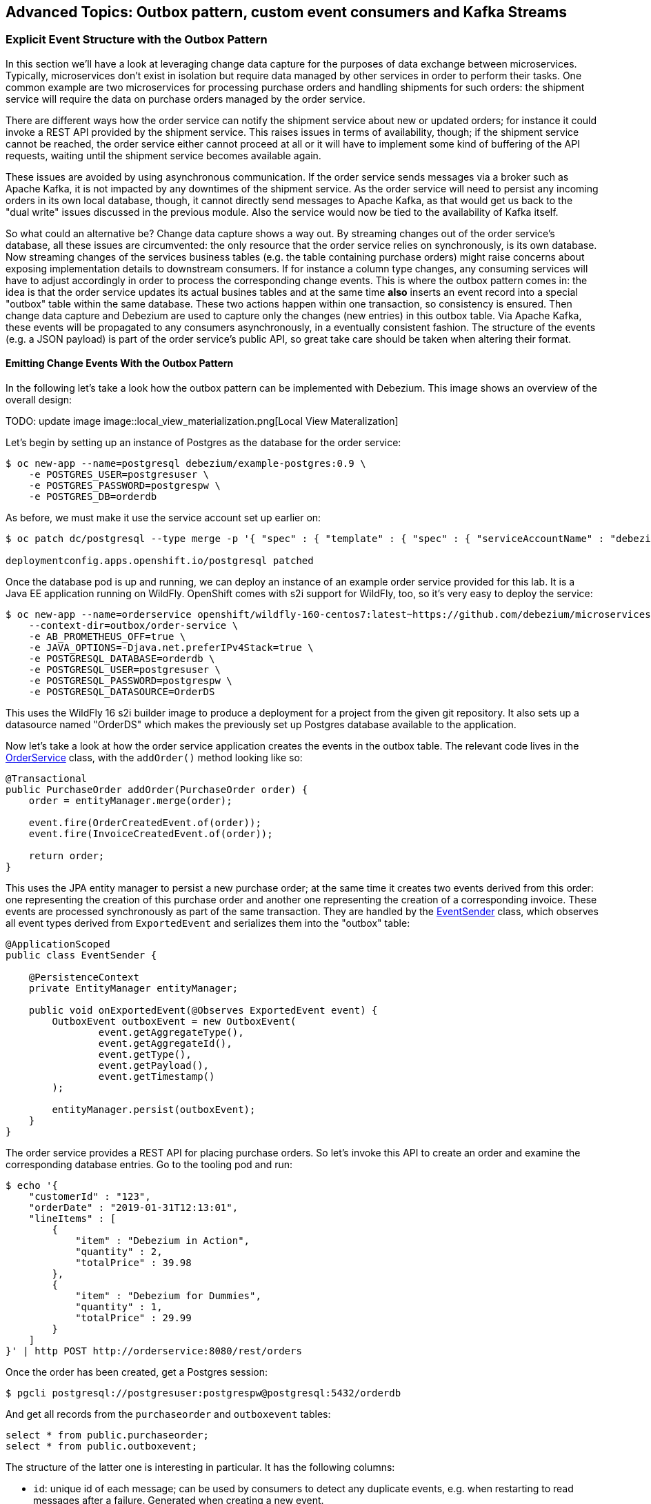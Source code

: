 == Advanced Topics: Outbox pattern, custom event consumers and Kafka Streams
:imagesdir: ./images

=== Explicit Event Structure with the Outbox Pattern

In this section we'll have a look at leveraging change data capture for the purposes of data exchange between microservices.
Typically, microservices don't exist in isolation but require data managed by other services in order to perform their tasks.
One common example are two microservices for processing purchase orders and handling shipments for such orders:
the shipment service will require the data on purchase orders managed by the order service.

There are different ways how the order service can notify the shipment service about new or updated orders;
for instance it could invoke a REST API provided by the shipment service.
This raises issues in terms of availability, though; if the shipment service cannot be reached,
the order service either cannot proceed at all or it will have to implement some kind of buffering of the API requests,
waiting until the shipment service becomes available again.

These issues are avoided by using asynchronous communication.
If the order service sends messages via a broker such as Apache Kafka,
it is not impacted by any downtimes of the shipment service.
As the order service will need to persist any incoming orders in its own local database, though,
it cannot directly send messages to Apache Kafka, as that would get us back to the "dual write" issues discussed in the previous module.
Also the service would now be tied to the availability of Kafka itself.

So what could an alternative be?
Change data capture shows a way out.
By streaming changes out of the order service's database,
all these issues are circumvented: the only resource that the order service relies on synchronously,
is its own database.
Now streaming changes of the services business tables (e.g. the table containing purchase orders)
might raise concerns about exposing implementation details to downstream consumers.
If for instance a column type changes, any consuming services will have to adjust accordingly in order to process the corresponding change events.
This is where the outbox pattern comes in: the idea is that the order service updates its actual busines tables
and at the same time *also* inserts an event record into a special "outbox" table within the same database.
These two actions happen within one transaction, so consistency is ensured.
Then change data capture and Debezium are used to capture only the changes (new entries) in this outbox table.
Via Apache Kafka, these events will be propagated to any consumers asynchronously, in a eventually consistent fashion.
The structure of the events (e.g. a JSON payload) is part of the order service's public API,
so great take care should be taken when altering their format.

==== Emitting Change Events With the Outbox Pattern

In the following let's take a look how the outbox pattern can be implemented with Debezium.
This image shows an overview of the overall design:

TODO: update image
image::local_view_materialization.png[Local View Materalization]

Let's begin by setting up an instance of Postgres as the database for the order service:

[source]
$ oc new-app --name=postgresql debezium/example-postgres:0.9 \
    -e POSTGRES_USER=postgresuser \
    -e POSTGRES_PASSWORD=postgrespw \
    -e POSTGRES_DB=orderdb

As before, we must make it use the service account set up earlier on:

[source]
----
$ oc patch dc/postgresql --type merge -p '{ "spec" : { "template" : { "spec" : { "serviceAccountName" : "debezium" } } } }'

deploymentconfig.apps.openshift.io/postgresql patched
----

Once the database pod is up and running, we can deploy an instance of an example order service provided for this lab.
It is a Java EE application running on WildFly.
OpenShift comes with s2i support for WildFly, too, so it's very easy to deploy the service:

[source,sh]
----
$ oc new-app --name=orderservice openshift/wildfly-160-centos7:latest~https://github.com/debezium/microservices-lab \
    --context-dir=outbox/order-service \
    -e AB_PROMETHEUS_OFF=true \
    -e JAVA_OPTIONS=-Djava.net.preferIPv4Stack=true \
    -e POSTGRESQL_DATABASE=orderdb \
    -e POSTGRESQL_USER=postgresuser \
    -e POSTGRESQL_PASSWORD=postgrespw \
    -e POSTGRESQL_DATASOURCE=OrderDS
----

This uses the WildFly 16 s2i builder image to produce a deployment for a project from the given git repository.
It also sets up a datasource named "OrderDS" which makes the previously set up Postgres database available to the application.

Now let's take a look at how the order service application creates the events in the outbox table.
The relevant code lives in the https://github.com/debezium/microservices-lab/blob/master/outbox/order-service/src/main/java/io/debezium/examples/outbox/order/service/OrderService.java[OrderService] class, with the `addOrder()` method looking like so:

[source,java]
----
@Transactional
public PurchaseOrder addOrder(PurchaseOrder order) {
    order = entityManager.merge(order);

    event.fire(OrderCreatedEvent.of(order));
    event.fire(InvoiceCreatedEvent.of(order));

    return order;
}
----

This uses the JPA entity manager to persist a new purchase order;
at the same time it creates two events derived from this order:
one representing the creation of this purchase order and another one representing the creation of a corresponding invoice.
These events are processed synchronously as part of the same transaction.
They are handled by the https://github.com/debezium/microservices-lab/blob/master/outbox/order-service/src/main/java/io/debezium/examples/outbox/order/outbox/EventSender.java[EventSender] class, which observes all event types derived from `ExportedEvent` and serializes them into the "outbox" table:

[source,java]
----
@ApplicationScoped
public class EventSender {

    @PersistenceContext
    private EntityManager entityManager;

    public void onExportedEvent(@Observes ExportedEvent event) {
        OutboxEvent outboxEvent = new OutboxEvent(
                event.getAggregateType(),
                event.getAggregateId(),
                event.getType(),
                event.getPayload(),
                event.getTimestamp()
        );

        entityManager.persist(outboxEvent);
    }
}
----

The order service provides a REST API for placing purchase orders.
So let's invoke this API to create an order and examine the corresponding database entries.
Go to the tooling pod and run:

[source]
----
$ echo '{
    "customerId" : "123",
    "orderDate" : "2019-01-31T12:13:01",
    "lineItems" : [
        {
            "item" : "Debezium in Action",
            "quantity" : 2,
            "totalPrice" : 39.98
        },
        {
            "item" : "Debezium for Dummies",
            "quantity" : 1,
            "totalPrice" : 29.99
        }
    ]
}' | http POST http://orderservice:8080/rest/orders
----

Once the order has been created, get a Postgres session:

[source,sh]
----
$ pgcli postgresql://postgresuser:postgrespw@postgresql:5432/orderdb
----

And get all records from the `purchaseorder` and `outboxevent` tables:

[source,sql]
----
select * from public.purchaseorder;
select * from public.outboxevent;
----

The structure of the latter one is interesting in particular.
It has the following columns:

* `id`: unique id of each message; can be used by consumers to detect any duplicate events, e.g. when restarting to read messages after a failure.
Generated when creating a new event.
* `aggregatetype`: the type of the _aggregate root_ to which a given event is related;
the idea being, leaning on the same concept of domain-driven design,
that exported events should refer to an aggregate
(https://martinfowler.com/bliki/DDD_Aggregate.html["a cluster of domain objects that can be treated as a single unit"]),
where the aggregate root provides the sole entry point for accessing any of the entities within the aggregate.
This could for instance be "purchase order" or "customer".
+
This value will be used to route events to corresponding topics in Kafka,
so there'd be a topic for all events related to purchase orders,
one topic for all customer-related events etc.
Note that also events pertaining to a child entity contained within one such aggregate should use that same type.
So e.g. an event representing the cancelation of an individual order line
(which is part of the purchase order aggregate)
should also use the type of its aggregate root, "order",
ensuring that also this event will go into the "order" Kafka topic.
* `aggregateid`: the id of the aggregate root that is affected by a given event; this could for instance be the id of a purchase order or a customer id;
Similar to the aggregate type, events pertaining to a sub-entity contained within an aggregate should use the id of the containing aggregate root,
e.g. the purchase order id for an order line cancelation event.
This id will be used as the key for Kafka messages later on.
That way, all events pertaining to one aggregate root or any of its contained sub-entities will go into the same partition of that Kafka topic,
which ensures that consumers of that topic will consume all the events related to one and the same aggregate in the exact order as they were produced.
* `type`: the type of event, e.g. "Order Created" or "Order Line Canceled". Allows consumers to trigger suitable event handlers.
* `payload`: a JSON structure with the actual event contents, e.g. containing a purchase order, information about the purchaser, contained order lines, their price etc.

Now it's time to set up an instance of Debezium's Postgres connector for exporting the events from the outbox table to Apache Kafka.
In the tooling pod, exit pgcli and run the following:

[source,sh]
----
$ echo '{
    "connector.class": "io.debezium.connector.postgresql.PostgresConnector",
    "tasks.max": "1",
    "database.hostname": "postgresql",
    "database.port": "5432",
    "database.user": "postgresuser",
    "database.password": "postgrespw",
    "database.dbname" : "orderdb",
    "database.server.name": "dbserver1",
    "schema.whitelist": "public",
    "table.whitelist" : "public.outboxevent",
    "tombstones.on.delete" : "false",
    "transforms" : "outbox",
    "transforms.outbox.type" : "io.debezium.transforms.outbox.EventRouter",
    "transforms.outbox.route.topic.replacement" : "${routedByValue}.events",
    "transforms.outbox.table.field.event.timestamp" : "timestamp"
}' | http PUT http://debezium-connect-api:8083/connectors/outbox-connector/config
----

Besides the configuration parts we've seen before (database host name, credentials, table whitelist etc.),
there's a special SMT `EventRouter` applied.
This one comes with Debezium and serves the purpose for routing the events from an outbox table to specific topics.
It can be configured in many ways, but here we're using the default configuration mostly.
By default, the value from the `aggregatetype` column is used for topic routing.
By means of the `transforms.outbox.route.topic.replacement` option, the values from this column ("order", "customer" are used to derive topic names ("order.events", "customer.events").
The value from the `aggregateid` column is used as the message key,
ensuring that all events in one topic pertaining to the same entity (order, customer etc.) will go to the same partition of the corresponding Kafka topic.
If needed, the SMT could be configured to make us of other column for these purposes.

With the connector being deployed, we can take a look at the `order.events` topic:

[source]
$ kafkacat -b production-ready-kafka-bootstrap \
    -t order.events \
    -o beginning \
    -f 'offset: %o, key: %k, value: %s\n'

Note how the event payload is a string-ified JSON, i.e. the event structure is opaque to the schema of the message in Kafka.

==== Consuming Change Events

As the outbox mechanism is working now, let's take a look at consuming these events from within another service.
One challenge there is to handle duplicated messages:
the change event pipeline guarantees "at least once" semantics, this means that events might be received a second time, e.g. if a consumer crashes before committing its last processed offset in a change event topic.
Usually events shouldn't be processed a second time in this case,
e.g. the shipment service shouldn't build another shipment for one and the same purchase order.
Duplicated messages therefore must be detected and ignored.

The event id discussed before comes in handy for that; it uniquely identifies each message and thus can be used to detect messages received more than once.
It is propagated by Debezium's outbox event routing SMT as a header property.
The https://github.com/debezium/microservices-lab/blob/master/outbox/shipment-service/src/main/java/io/debezium/examples/outbox/shipment/facade/OrderEventHandler.java[event handler] in the shipment service uses is like so to exclude and duplicated messages:

[source,java]
----
@ApplicationScoped
public class OrderEventHandler {

    private static final Logger LOGGER = LoggerFactory.getLogger(OrderEventHandler.class);

    @Inject
    MessageLog log;

    @Inject
    ShipmentService shipmentService;

    private final ObjectMapper objectMapper = new ObjectMapper();

    @Transactional
    public void onOrderEvent(UUID eventId, String key, JsonNode event, Long ts) throws IOException {
        if (log.alreadyProcessed(eventId)) {
            LOGGER.info("Event with UUID {} was already retrieved, ignoring it", eventId);
            return;
        }

        final JsonNode payload = event.has("schema") ? event.get("payload") : event;

        final String eventType = payload.get("eventType").asText();
        final String eventPayload = payload.get("payload").asText();

        final JsonNode payloadObject = objectMapper.readTree(eventPayload);

        LOGGER.info("Received 'Order' event -- key: {}, event id: '{}', event type: '{}', ts: '{}'", key, eventId, eventType, ts);

        if (eventType.equals("OrderCreated")) {
            shipmentService.orderCreated(payloadObject);
        }
        else if (eventType.equals("OrderLineUpdated")) {
            shipmentService.orderLineUpdated(payloadObject);
        }
        else {
            LOGGER.warn("Unkown event type");
        }

        log.processed(eventId);
    }
}
----

This handler is invoked by a Kafka message consumer for each incoming message.
It's again implemented using the MicroProfile Reactive Messaging API,
you can find its source code https://github.com/debezium/microservices-lab/blob/master/outbox/shipment-service/src/main/java/io/debezium/examples/outbox/shipment/facade/KafkaEventConsumer.java[here].

The event handler uses the https://github.com/debezium/microservices-lab/blob/master/outbox/shipment-service/src/main/java/io/debezium/examples/outbox/shipment/log/MessageLog.java[MessageLog] class to identify and ignore any duplicated messages.
This one simply persists the id of each incoming event in a database table.
If an event is processed for the first time (which should be the case in most of the times),
the event handler dispatches the right business method based on the specific event type
(order created or order line updated) and finally marks the message as processed in the log.
This all happens within one transaction, so if something goes wrong at any time,
the message wouldn't be marked as processed and if it is received from Kafka another time,
it would again be processed.

Let's deploy the shipment service now.
It uses a MariaDB database:

[source]
$ oc new-app --name=shipmentdb mariadb/server \
    -e MARIADB_USER=mariadbuser \
    -e MARIADB_PASSWORD=mariadbpw \
    -e MARIADB_DATABASE=shipmentdb \
    -e MARIADB_RANDOM_ROOT_PASSWORD=true

The shipment service is another Quarkus application and can be deployed like so:

[source]
$ oc new-app --name=shipmentservice fabric8/s2i-java:latest~https://github.com/debezium/microservices-lab \
    --context-dir=outbox/shipment-service \
    -e AB_PROMETHEUS_OFF=true

Once its running, change to the tooling pod and place a few more purchase orders by invoking the order service's REST API:

[source]
----
$ echo '{
    "customerId" : "456",
    "orderDate" : "2019-02-28T12:13:01",
    "lineItems" : [
        {
            "item" : "Apache Kafka Tutorial",
            "quantity" : 1,
            "totalPrice" : 39.98
        },
        {
            "item" : "Data streaming for Dummies",
            "quantity" : 2,
            "totalPrice" : 49.98
        },
        {
            "item" : "Advanced CDC",
            "quantity" : 1,
            "totalPrice" : 59.98
        }
    ]
}' | http POST http://orderservice:8080/rest/orders
----

[source]
----
$ echo '{
    "customerId" : "789",
    "orderDate" : "2019-03-20T12:13:01",
    "lineItems" : [
        {
            "item" : "Apache Kafka Tutorial",
            "quantity" : 1,
            "totalPrice" : 39.98
        }
    ]
}' | http POST http://orderservice:8080/rest/orders
----

Then, when taking a look into the shipment service's log, you should see that it receives the order events emitted via the outbox table:

[source,sh]
----
$ oc logs $(oc get pods -o name -l app=shipmentservice)

2019-04-26 10:49:14,582 INFO  [io.deb.exa.out.shi.ser.ShipmentService] (vert.x-eventloop-thread-0) Processing 'OrderCreated' event: {"id":2,"lineItems":[{"id":3,"item":"Debezium in Action","status":"ENTERED","quantity":2,"totalPrice":39.98},{"id":4,"item":"Debezium for Dummies","status":"ENTERED","quantity":1,"totalPrice":29.99}],"orderDate":"2019-01-31T12:13:01","customerId":123}
----

Hibernate ORM's log statements also indicate that the message is marked as processed in the log table and that a shipment corresponding to the received order is persisted.

To wrap up this section, remove the resources we've created:

[source]
$ oc delete all -l app=orderservice
$ oc delete all -l app=postgresql
$ oc delete all -l app=shipmentservice
$ oc delete all -l app=shipmentdb

=== Bonus: Processing Data Change Events with Kafka Streams

If you still got some time left, let's explore how Debezium's data change events can be processed in a streaming query using the Kafka Streams API.
This API allows you to run operations on Kafka topics such as filtering, joining, aggregating etc. and can be a very powerful tool to gain real-time insight into your data as it changes.
Whenever new messages in the processed topics arrive, the KStreams pipeline will run and produce corresponding streaming query results,
which then for instance can be written into another topic.

The following example again is about the management of purchase orders,
which in this case belong to specific product categories such as "furniture", "toys" etc.
We're interested in the aggregated revenue per product category in sliding time windows.

We're going to deploy a producer application which creates new random purchase orders at a given rate.
Debezium is used to capture changes to the `orders` table and produce change events into a corresponding Kafka topic.
In a separate application, the KStreams pipeline for aggregating the revenue values is executed.

Let's begin by deploying a MySQL database which will hold the purchase orders:

[source]
$ oc new-app https://github.com/debezium/microservices-lab.git \
    --strategy=docker \
    --name=mysql \
    --context-dir=kstreams-live-update/example-db \
    -e MYSQL_ROOT_PASSWORD=debezium \
    -e MYSQL_USER=mysqluser \
    -e MYSQL_PASSWORD=mysqlpw

Next we deploy the event producer application:

[source]
$ oc new-app --name=event-source debezium/msa-lab-s2i:latest~https://github.com/debezium/microservices-lab.git \
    --context-dir=kstreams-live-update/event-source \
    -e JAVA_MAIN_CLASS=io.debezium.examples.kstreams.liveupdate.eventsource.Main

It contains a simple Java main class that runs an https://github.com/debezium/debezium-examples/blob/master/kstreams-live-update/event-source/src/main/java/io/debezium/examples/kstreams/liveupdate/eventsource/EventSource.java[event source] which inserts random orders in a loop.

Use `oc get pods` to verify that both applications have been deployed and are running.

If you haven't done so yet, start an instance of Debezium's tooling container image in a separate shell session:

[source]
$ oc run tooling -it --image=debezium/tooling --restart=Never

Within the tooling pod, you can use `mycli` to see that new orders are created
(e.g. run `SELECT COUNT(1) FROM orders` repeatedly):

[source,sh]
mycli mysql://mysqluser@mysql:3306/inventory --password mysqlpw

Exit `mycli` (Ctrl + D).

Now let's deploy an instance of the Debezium connector for MySQL for capturing new purchase order and product category topics.
Still in the tooling pod, run this command:

[source,sh]
----
$ echo '{
  "connector.class": "io.debezium.connector.mysql.MySqlConnector",
  "tasks.max": "1",
  "database.hostname": "mysql",
  "database.port": "3306",
  "database.user": "debezium",
  "database.password": "dbz",
  "database.server.id": "184055",
  "database.server.name": "dbserver1",
  "decimal.handling.mode" : "string",
  "table.whitelist": "inventory.orders,inventory.categories",
  "database.history.kafka.bootstrap.servers": "production-ready-kafka-bootstrap:9092",
  "database.history.kafka.topic": "schema-changes.inventory"
}' | http PUT http://debezium-connect-api:8083/connectors/mysql-source/config
----

With the connector being deployed, we can examine the contents of the Kafka topics for product categories and purchase orders:

[source,sh]
----
kafkacat -b production-ready-kafka-bootstrap -t dbserver1.inventory.categories -C -o beginning | jq ."payload"
----

[source,sh]
----
kafkacat -b production-ready-kafka-bootstrap -t dbserver1.inventory.orders -C -o end | jq ."payload"
----

The former doesn't show any activity, there are just the events from the initial snapshot of the categories table.
This is expected, as no new categories are added.
In contrast, the orders topic contains new messages for each newly produced record in the orders table.

Run the following in the other shell session (i.e. not within the tooling pod):

[source,sh]
----
$ oc new-app --name=aggregator debezium/msa-lab-s2i:latest~https://github.com/debezium/microservices-lab.git \
    --context-dir=kstreams-live-update/aggregator \
    -e AB_PROMETHEUS_OFF=true \
    -e KAFKA_BOOTSTRAP_SERVERS=production-ready-kafka-bootstrap:9092 \
    -e JAVA_OPTIONS=-Djava.net.preferIPv4Stack=true

$ oc patch dc/aggregator -p '[{"op": "add", "path": "/spec/template/spec/containers/0/ports/1", "value":{"containerPort":8080,"protocol":"TCP"}}]' --type=json

$ oc patch service aggregator -p '{ "spec" : { "ports" : [{ "name" : "8080-tcp", "port" : 8080, "protocol" : "TCP", "targetPort" : 8080 }] } } }'

$ oc expose svc aggregator
----

The most interesting part of this application is the https://github.com/debezium/debezium-examples/blob/master/kstreams-live-update/aggregator/src/main/java/io/debezium/examples/kstreams/liveupdate/aggregator/StreamsPipelineManager.java[StreamsPipelineManager] class,
which defines the Kafka Streams pipeline to run.
It looks like so:

[source,java]
----
KTable<Long, Category> category = builder.table("dbserver1.inventory.categories", Consumed.with(longKeySerde, categorySerde));

KStream<Windowed<String>, String> salesPerCategory = builder.stream(
        "dbserver1.inventory.orders",
        Consumed.with(longKeySerde, orderSerde)
        )

        // Join with categories on category id
        .selectKey((k, v) -> v.categoryId)
        .join(
                category,
                (value1, value2) -> {
                    value1.categoryName = value2.name;
                    return value1;
                },
                Joined.with(Serdes.Long(), orderSerde, null)
        )

        // Group by category name, windowed by 5 sec
        .selectKey((k, v) -> v.categoryName)
        .groupByKey(Serialized.with(Serdes.String(), orderSerde))
        .windowedBy(TimeWindows.of(Duration.ofSeconds(5).toMillis()))

        // Accumulate category sales per time window
        .aggregate(
                () -> 0L, /* initializer */
                (aggKey, newValue, aggValue) -> {
                    aggValue += newValue.salesPrice;
                    return aggValue;
                },
                Materialized.with(Serdes.String(), Serdes.Long())
        )
        .mapValues(v -> BigDecimal.valueOf(v)
                .divide(BigDecimal.valueOf(100), 2, RoundingMode.HALF_UP))
        .mapValues(v -> String.valueOf(v))

        // Push to WebSockets
        .toStream()
        .peek((k, v) -> {
            websocketsEndPoint.getSessions().forEach(s -> {
                try {
                    s.getBasicRemote().sendText("{ \"category\" : \"" + k.key() + "\", \"accumulated-sales\" : " + v + " }");
                }
                catch (IOException e) {
                    throw new RuntimeException(e);
                }
            });
});
----

It does the following things:

* Set up a `KTable` representing the current state of the categories topic
* Set up a `KStream` representing the orders topic; whenever there's a new message in that topic, the pipeline will be executed
* Join the orders stream with the categories table (this requires to choose the category id as the stream key, as joins are only possible if the key on both sides is the same);
The join result also contains the name of the category of the represented order
* Group the values by category name and build windows of the events with a time window size of 5 seconds
* Within each category and 5 second time window, sum up the value of all purchase orders
* Map the result value to a string and emit a JSON structure comprising the category name and aggregated revenue value via WebSockets

For the last step, the application also provides a web sockets endpoint.
The produced JSON structure will be pushed to all connected web sockets clients.
To see this in action, open the aggregator application in a web browser.
You can find its URL next to the "aggregator" application in the OpenShift web console or
by running:

[source]
$ oc get routes aggregator -o=jsonpath='{.spec.host}{"\n"}'

You should see a simple chart which is updated when ever new revenue values are sent to the browser.

=== Summary

TODO

In this part of the lab you've learned about the concept of change data capture and how to implement it using Debezium and Kafka (Connect).
You've set up the Debezium connector for MySQL to ingest changes of an existing Java EE application,
without requiring any code changes to that application.
Then you've explored different ways for consuming the change events:
using Kafka Connect and the JDBC sink adaptor to simply stream the data into a PostgreSQL database
and using Thorntail and CDI to consume change events programmatically and relay them to a web browser using WebSockets.

To learn more about Debezium, refer to its homepage http://debezium.io[https://debezium.io/],
where you can find an extensive tutorial, documentation and more.
